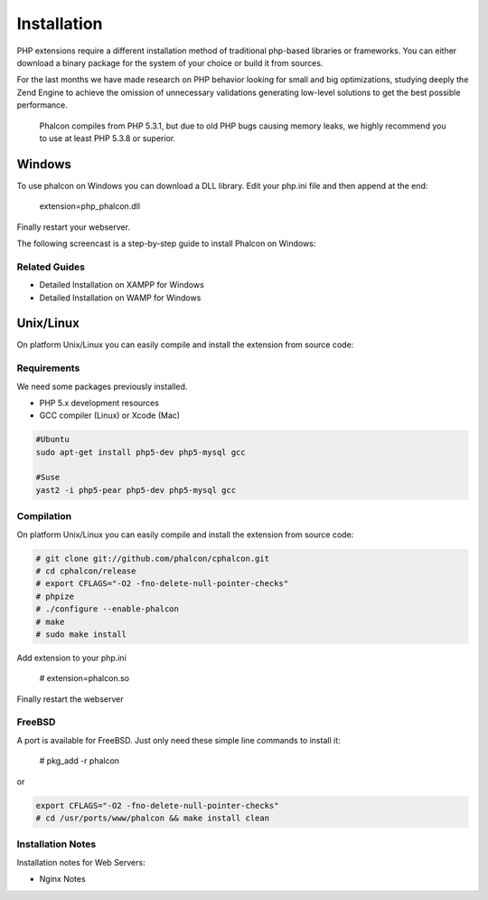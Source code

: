 Installation
============

PHP extensions require a different installation method of traditional php-based libraries or frameworks. You can either download a binary package for the system of your choice or build it from sources.  

For the last months we have made research on PHP behavior looking for small and big optimizations, studying deeply the Zend Engine to achieve the omission of unnecessary validations generating low-level solutions to get the best possible performance. 

.. highlights::
   Phalcon compiles from PHP 5.3.1, but due to old PHP bugs causing memory leaks, we highly recommend you to use at least PHP 5.3.8 or superior. 

Windows
-------

To use phalcon on Windows you can download a DLL library. Edit your php.ini file and then append at the end:

    extension=php_phalcon.dll

Finally restart your webserver.

The following screencast is a step-by-step guide to install Phalcon on Windows: 

.. raw:: html

   <div align="center"><iframe src="http://player.vimeo.com/video/40265988" width="500" height="266" frameborder="0" webkitAllowFullScreen mozallowfullscreen allowFullScreen></iframe></div>

Related Guides
^^^^^^^^^^^^^^

* Detailed Installation on XAMPP for Windows
* Detailed Installation on WAMP for Windows

Unix/Linux
----------

On platform Unix/Linux you can easily compile and install the extension from source code: 

Requirements
^^^^^^^^^^^^
We need some packages previously installed.

* PHP 5.x development resources
* GCC compiler (Linux) or Xcode (Mac)

.. code-block:: php 

    #Ubuntu
    sudo apt-get install php5-dev php5-mysql gcc

    #Suse
    yast2 -i php5-pear php5-dev php5-mysql gcc

Compilation
^^^^^^^^^^^
On platform Unix/Linux you can easily compile and install the extension from source code: 

.. code-block:: php 

    # git clone git://github.com/phalcon/cphalcon.git
    # cd cphalcon/release
    # export CFLAGS="-O2 -fno-delete-null-pointer-checks"
    # phpize
    # ./configure --enable-phalcon
    # make
    # sudo make install

Add extension to your php.ini

    # extension=phalcon.so

Finally restart the webserver 


FreeBSD
^^^^^^^
A port is available for FreeBSD. Just only need these simple line commands to install it:

    # pkg_add -r phalcon

or

.. code-block:: php

    export CFLAGS="-O2 -fno-delete-null-pointer-checks"
    # cd /usr/ports/www/phalcon && make install clean

Installation Notes
^^^^^^^^^^^^^^^^^^

Installation notes for Web Servers:

* Nginx Notes

